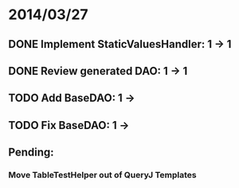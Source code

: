 * 2014/03/27
** DONE Implement StaticValuesHandler: 1 -> 1
** DONE Review generated DAO: 1 -> 1
** TODO Add BaseDAO: 1 ->
** TODO Fix BaseDAO: 1 ->

** Pending:
*** Move TableTestHelper out of QueryJ Templates

